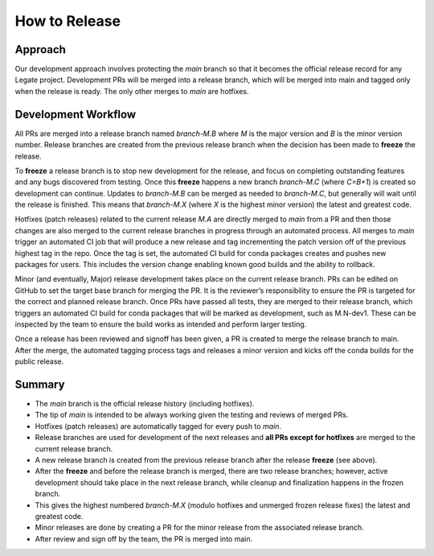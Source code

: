 How to Release
==============

Approach
--------

Our development approach involves protecting the `main` branch so that it
becomes the official release record for any Legate project. Development PRs will
be merged into a release branch, which will be merged into main and tagged only
when the release is ready. The only other merges to `main` are hotfixes.

Development Workflow
--------------------

All PRs are merged into a release branch named `branch-M.B` where `M` is the
major version and `B` is the minor version number. Release branches are created
from the previous release branch when the decision has been made to **freeze**
the release. 

To **freeze** a release branch is to stop new development for the release, and
focus on completing outstanding features and any bugs discovered from testing.
Once this **freeze** happens a new branch `branch-M.C` (where `C=B+1`) is
created so development can continue. Updates to `branch-M.B` can be merged as
needed to `branch-M.C`, but generally will wait until the release is finished.
This means that `branch-M.X` (where `X` is the highest minor version) the latest
and greatest code.

Hotfixes (patch releases) related to the current release `M.A` are directly
merged to `main` from a PR and then those changes are also merged to the current
release branches in progress through an automated process. All merges to `main`
trigger an automated CI job that will produce a new release and tag incrementing
the patch version off of the previous highest tag in the repo. Once the tag is
set, the automated CI build for conda packages creates and pushes new packages
for users. This includes the version change enabling known good builds and the
ability to rollback.

Minor (and eventually, Major) release development takes place on the current
release branch. PRs can be edited on GitHub to set the target base branch for
merging the PR. It is the reviewer’s responsibility to ensure the PR is targeted
for the correct and planned release branch. Once PRs have passed all tests, they
are merged to their release branch, which triggers an automated CI build for
conda packages that will be marked as development, such as M.N-dev1. These can
be inspected by the team to ensure the build works as intended and perform
larger testing.

Once a release has been reviewed and signoff has been given, a PR is created to
merge the release branch to main. After the merge, the automated tagging process
tags and releases a minor version and kicks off the conda builds for the public
release.

Summary
-------

- The `main` branch is the official release history (including hotfixes).
- The tip of `main` is intended to be always working given the testing and
  reviews of merged PRs.
- Hotfixes (patch releases) are automatically tagged for every push to `main`.
- Release branches are used for development of the next releases and **all PRs
  except for hotfixes** are merged to the current release branch.
- A new release branch is created from the previous release branch after the
  release **freeze** (see above).
- After the **freeze** and before the release branch is merged, there are two
  release branches; however, active development should take place in the next
  release branch, while cleanup and finalization happens in the frozen branch.
- This gives the highest numbered `branch-M.X` (modulo hotfixes and unmerged
  frozen release fixes) the latest and greatest code.
- Minor releases are done by creating a PR for the minor release from the
  associated release branch.
- After review and sign off by the team, the PR is merged into main.
